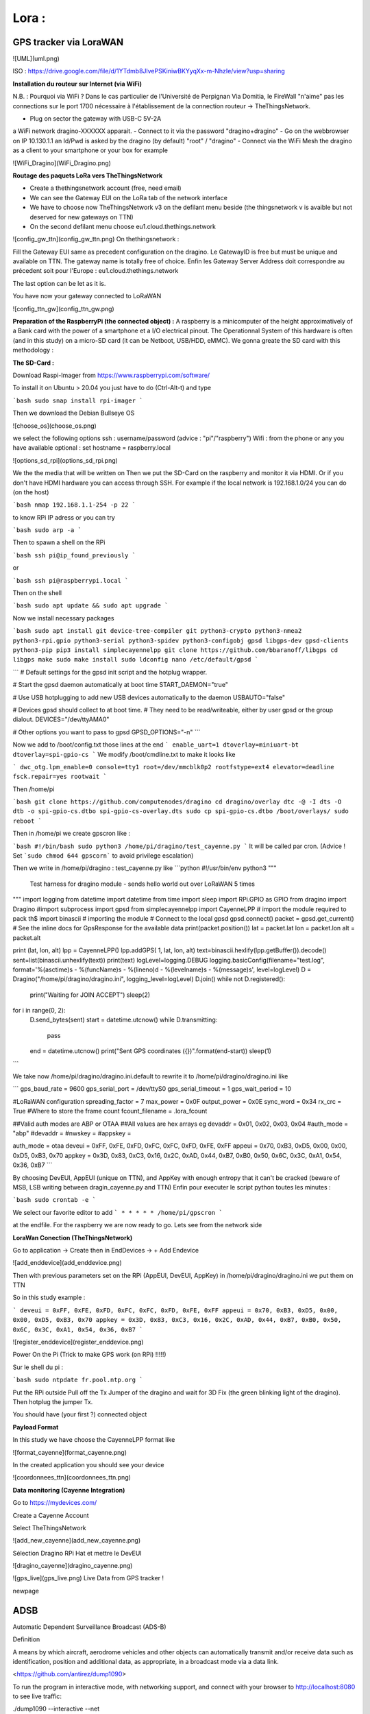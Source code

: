 ----------
**Lora :**
----------

**GPS tracker via LoraWAN**
---------------------------
![UML](uml.png)

ISO : https://drive.google.com/file/d/1YTdmb8JlvePSKiniwBKYyqXx-m-NhzIe/view?usp=sharing

**Installation du routeur sur Internet (via WiFi)**

N.B. : Pourquoi via WiFi ? Dans le cas particulier de l'Université de Perpignan Via Domitia, le FireWall "n'aime" pas les connections sur le port 1700 nécessaire à l'établissement de la connection routeur -> TheThingsNetwork.

- Plug on sector the gateway with USB-C 5V-2A
a WiFi network dragino-XXXXXX apparait. 
- Connect to it via the password "dragino+dragino"
- Go on the webbrowser on IP 10.130.1.1 an Id/Pwd is asked by the dragino (by default) "root" / "dragino"
- Connect via the WiFi Mesh the dragino as a client to your smartphone or your box for example
  
![WiFi_Dragino](WiFi_Dragino.png)

**Routage des paquets LoRa vers TheThingsNetwork**

- Create a thethingsnetwork account (free, need email)
- We can see the Gateway EUI on the LoRa tab of the network interface
- We have to choose now TheThingsNetwork v3 on the defilant menu beside (the thingsnetwork v is avaible but not deserved for new gateways on TTN)
- On the second defilant menu choose eu1.cloud.thethings.network

![config_gw_ttn](config_gw_ttn.png)
On thethingsnetwork :

Fill the Gateway EUI same as precedent configuration on the dragino. Le GatewayID is free but must be unique and available on TTN. The gateway name is totally free of choice.
Enfin les Gateway Server Address doit correspondre au précedent soit pour l'Europe :
eu1.cloud.thethings.network

The last option can be let as it is.

You have now your gateway connected to LoRaWAN

![config_ttn_gw](config_ttn_gw.png)

**Preparation of the RaspberryPi (the connected object) :**
A raspberry is a minicomputer of the height approximatively of a Bank card with the power of a smartphone et a I/O electrical pinout. The Operationnal System of this hardware is often (and in this study) on a micro-SD card (it can be Netboot, USB/HDD, eMMC). We gonna greate the SD card with this methodology :

**The SD-Card :**

Download Raspi-Imager from
https://www.raspberrypi.com/software/

To install it on Ubuntu > 20.04 you just have to do (Ctrl-Alt-t) and type

```bash
sudo snap install rpi-imager
```

Then we download the Debian Bullseye OS

![choose_os](choose_os.png)

we select the following options
ssh : username/password (advice : "pi"/"raspberry")
Wifi : from the phone or any you have available
optional : set hostname = raspberry.local

![options_sd_rpi](options_sd_rpi.png)

We the the media that will be written on
Then we put the SD-Card on the raspberry and monitor it via HDMI. Or if you don't have HDMI hardware you can access through SSH. For example if the local network is 192.168.1.0/24 you can do (on the host)

```bash
nmap 192.168.1.1-254 -p 22
```

to know RPi IP adress or you can try

```bash
sudo arp -a
```

Then to spawn a shell on the RPi

```bash
ssh pi@ip_found_previously
```

or

```bash
ssh pi@raspberrypi.local
```

Then on the shell

```bash
sudo apt update && sudo apt upgrade
```

Now we install necessary packages

```bash
sudo apt install git device-tree-compiler git python3-crypto python3-nmea2 python3-rpi.gpio python3-serial python3-spidev python3-configobj gpsd libgps-dev gpsd-clients python3-pip
pip3 install simplecayennelpp
git clone https://github.com/bbaranoff/libgps
cd libgps
make 
sudo make install
sudo ldconfig
nano /etc/default/gpsd
```

```
# Default settings for the gpsd init script and the hotplug wrapper.

# Start the gpsd daemon automatically at boot time
START_DAEMON="true"

# Use USB hotplugging to add new USB devices automatically to the daemon
USBAUTO="false"

# Devices gpsd should collect to at boot time.
# They need to be read/writeable, either by user gpsd or the group dialout.
DEVICES="/dev/ttyAMA0"

# Other options you want to pass to gpsd
GPSD_OPTIONS="-n"
```

Now we add to /boot/config.txt those lines at the end
```
enable_uart=1
dtoverlay=miniuart-bt
dtoverlay=spi-gpio-cs
```
We modify /boot/cmdline.txt to make it looks like

```
dwc_otg.lpm_enable=0 console=tty1 root=/dev/mmcblk0p2 rootfstype=ext4 elevator=deadline fsck.repair=yes rootwait
```

Then /home/pi

```bash
git clone https://github.com/computenodes/dragino
cd dragino/overlay
dtc -@ -I dts -O dtb -o spi-gpio-cs.dtbo spi-gpio-cs-overlay.dts
sudo cp spi-gpio-cs.dtbo /boot/overlays/
sudo reboot
```

Then in /home/pi we create gpscron like :

```bash
#!/bin/bash
sudo python3 /home/pi/dragino/test_cayenne.py
```
It will be called par cron. (Advice ! Set ```sudo chmod 644 gpscorn``` to avoid privilege escalation)

Then we write in /home/pi/dragino : test_cayenne.py like
```python
#!/usr/bin/env python3
"""
    Test harness for dragino module - sends hello world out over LoRaWAN 5 times
"""
import logging
from datetime import datetime
from time import sleep
import RPi.GPIO as GPIO
from dragino import Dragino
#import subprocess
import gpsd
from simplecayennelpp import CayenneLPP # import the module required to pack th$
import binascii
# importing the module
# Connect to the local gpsd
gpsd.connect()
packet = gpsd.get_current()
# See the inline docs for GpsResponse for the available data
print(packet.position())
lat = packet.lat
lon = packet.lon
alt = packet.alt

print (lat, lon, alt)
lpp = CayenneLPP()
lpp.addGPS( 1, lat, lon, alt)
text=binascii.hexlify(lpp.getBuffer()).decode()
sent=list(binascii.unhexlify(text))
print(text)
logLevel=logging.DEBUG
logging.basicConfig(filename="test.log", format='%(asctime)s - %(funcName)s - %(lineno)d - %(levelname)s - %(message)s', level=logLevel)
D = Dragino("/home/pi/dragino/dragino.ini", logging_level=logLevel)
D.join()
while not D.registered():
    print("Waiting for JOIN ACCEPT")
    sleep(2)
for i in range(0, 2):
    D.send_bytes(sent)
    start = datetime.utcnow()
    while D.transmitting:
        pass
    end = datetime.utcnow()
    print("Sent GPS coordinates ({})".format(end-start))
    sleep(1)
```

We take now /home/pi/dragino/dragino.ini.default to rewrite it to /home/pi/dragino/dragino.ini like

```
gps_baud_rate = 9600
gps_serial_port = /dev/ttyS0
gps_serial_timeout = 1
gps_wait_period = 10

#LoRaWAN configuration
spreading_factor = 7
max_power = 0x0F
output_power = 0x0E
sync_word = 0x34
rx_crc = True
#Where to store the frame count
fcount_filename = .lora_fcount

##Valid auth modes are ABP or OTAA
##All values are hex arrays eg devaddr = 0x01, 0x02, 0x03, 0x04
#auth_mode = "abp"
#devaddr = 
#nwskey = 
#appskey =

auth_mode = otaa
deveui = 0xFF, 0xFE, 0xFD, 0xFC, 0xFC, 0xFD, 0xFE, 0xFF
appeui = 0x70, 0xB3, 0xD5, 0x00, 0x00, 0xD5, 0xB3, 0x70
appkey = 0x3D, 0x83, 0xC3, 0x16, 0x2C, 0xAD, 0x44, 0xB7, 0xB0, 0x50, 0x6C, 0x3C, 0xA1, 0x54, 0x36, 0xB7
```

By choosing DevEUI, AppEUI (unique on TTN), and AppKey with enough entropy that it can't be cracked (beware of MSB, LSB writing between dragin_cayenne.py and TTN)
Enfin pour executer le script python toutes les minutes :

```bash
sudo crontab -e
```

We select our favorite editor to add
```
* * * * * /home/pi/gpscron
```

at the endfile.
For the raspberry we are now ready to go. Lets see from the network side

**LoraWan Conection (TheThingsNetwork)**

Go to application -> Create then in EndDevices -> + Add Endevice

![add_enddevice](add_enddevice.png)

Then with previous parameters set on the RPi (AppEUI, DevEUI, AppKey)  in /home/pi/dragino/dragino.ini we put them on TTN

So in this study example :

```
deveui = 0xFF, 0xFE, 0xFD, 0xFC, 0xFC, 0xFD, 0xFE, 0xFF
appeui = 0x70, 0xB3, 0xD5, 0x00, 0x00, 0xD5, 0xB3, 0x70
appkey = 0x3D, 0x83, 0xC3, 0x16, 0x2C, 0xAD, 0x44, 0xB7, 0xB0, 0x50, 0x6C, 0x3C, 0xA1, 0x54, 0x36, 0xB7
```

![register_enddevice](register_enddevice.png)


Power On the Pi (Trick to make GPS work (on RPi) !!!!!)

Sur le shell du pi :

```bash
sudo ntpdate fr.pool.ntp.org
```

Put the RPi outside
Pull off the Tx Jumper of the dragino and wait for 3D Fix (the green blinking light of the dragino). Then hotplug the jumper Tx.

You should have (your first ?) connected object

**Payload Format**

In this study we have choose the CayenneLPP format like 

![format_cayenne](format_cayenne.png)


In the created application you should see your device

![coordonnees_ttn](coordonnees_ttn.png)

**Data monitoring (Cayenne Integration)**

Go to https://mydevices.com/

Create a Cayenne Account

Select TheThingsNetwork

![add_new_cayenne](add_new_cayenne.png)

Sélection Dragino RPi Hat et mettre le DevEUI

![dragino_cayenne](dragino_cayenne.png)

![gps_live](gps_live.png)
Live Data from GPS tracker !

\newpage


**ADSB**
--------

Automatic Dependent Surveillance Broadcast (ADS-B)

Definition

A means by which aircraft, aerodrome vehicles and other objects can automatically transmit and/or receive data such as identification, position and additional data, as appropriate, in a broadcast mode via a data link.

<https://github.com/antirez/dump1090>

To run the program in interactive mode, with networking support, and connect with your browser to http://localhost:8080 to see live traffic:

./dump1090 --interactive --net

![avion](avion.png)


\newpage

